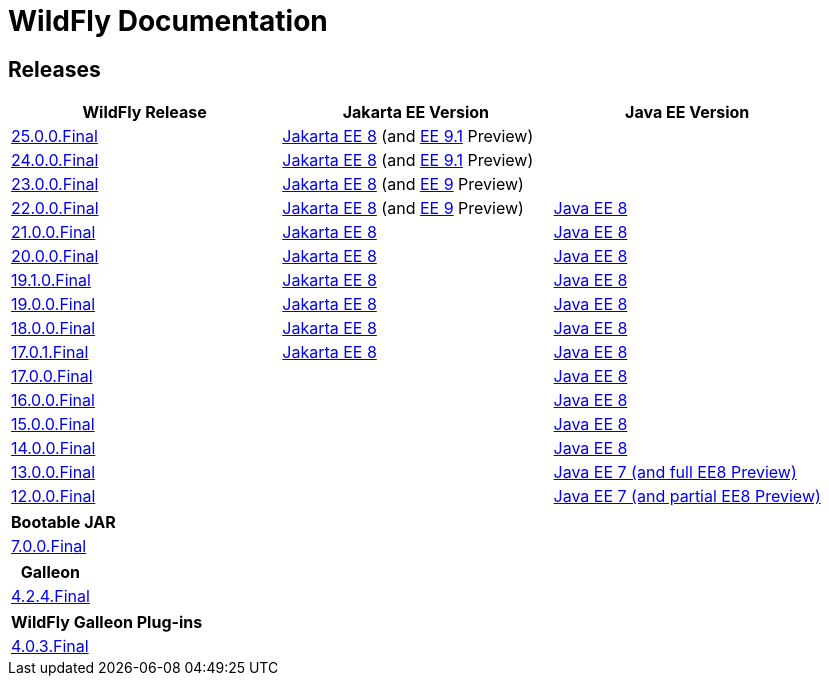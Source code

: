 = WildFly Documentation

== Releases

|===
|WildFly Release | Jakarta EE Version | Java EE Version

|link:25[25.0.0.Final]
|https://jakarta.ee/specifications/platform/8/apidocs/[Jakarta EE 8] (and https://jakarta.ee/specifications/platform/9.1/apidocs/[EE 9.1] Preview)
|

|link:24[24.0.0.Final]
|https://jakarta.ee/specifications/platform/8/apidocs/[Jakarta EE 8] (and https://jakarta.ee/specifications/platform/9/apidocs/[EE 9.1] Preview)
|

|link:23[23.0.0.Final]
|https://jakarta.ee/specifications/platform/8/apidocs/[Jakarta EE 8] (and https://jakarta.ee/specifications/platform/9/apidocs/[EE 9] Preview)
|

|link:22[22.0.0.Final]
|https://jakarta.ee/specifications/platform/8/apidocs/[Jakarta EE 8] (and https://jakarta.ee/specifications/platform/9/apidocs/[EE 9] Preview)
|https://javaee.github.io/javaee-spec/javadocs[Java EE 8]

|link:21[21.0.0.Final]
|https://jakarta.ee/specifications/platform/8/apidocs/[Jakarta EE 8]
|https://javaee.github.io/javaee-spec/javadocs[Java EE 8]

|link:20[20.0.0.Final]
|https://jakarta.ee/specifications/platform/8/apidocs/[Jakarta EE 8]
|https://javaee.github.io/javaee-spec/javadocs[Java EE 8]

|link:19.1[19.1.0.Final]
|https://jakarta.ee/specifications/platform/8/apidocs/[Jakarta EE 8]
|https://javaee.github.io/javaee-spec/javadocs[Java EE 8]

|link:19[19.0.0.Final]
|https://jakarta.ee/specifications/platform/8/apidocs/[Jakarta EE 8]
|https://javaee.github.io/javaee-spec/javadocs[Java EE 8]

|link:18[18.0.0.Final]
|https://jakarta.ee/specifications/platform/8/apidocs/[Jakarta EE 8]
|https://javaee.github.io/javaee-spec/javadocs[Java EE 8]

|link:17[17.0.1.Final]
|https://jakarta.ee/specifications/platform/8/apidocs/[Jakarta EE 8]
|https://javaee.github.io/javaee-spec/javadocs[Java EE 8]

|link:17[17.0.0.Final]
|
|https://javaee.github.io/javaee-spec/javadocs[Java EE 8]

|link:16[16.0.0.Final]
|
|https://javaee.github.io/javaee-spec/javadocs[Java EE 8]

|link:15[15.0.0.Final]
|
|https://javaee.github.io/javaee-spec/javadocs[Java EE 8]

|link:14[14.0.0.Final]
|
|https://javaee.github.io/javaee-spec/javadocs[Java EE 8]

|link:13[13.0.0.Final]
|
|https://docs.oracle.com/javaee/7/api/toc.htm[Java EE 7 (and full EE8 Preview)]

|link:12[12.0.0.Final]
|
|https://docs.oracle.com/javaee/7/api/toc.htm[Java EE 7 (and partial EE8 Preview)]

|===

|===
|Bootable JAR

|link:bootablejar[7.0.0.Final]

|===

|===
|Galleon

|link:galleon[4.2.4.Final]

|===

|===
|WildFly Galleon Plug-ins

|link:galleon-plugins[4.0.3.Final]

|===
